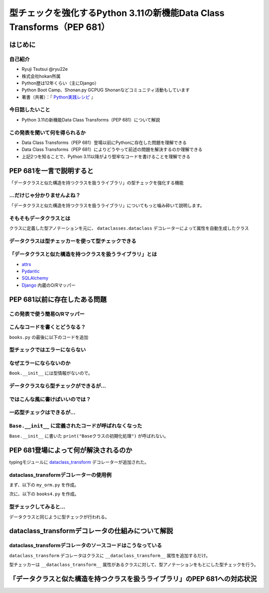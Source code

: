 #######################################################################
型チェックを強化するPython 3.11の新機能Data Class Transforms（PEP 681）
#######################################################################
.. raw:: html

   <a rel="license" href="http://creativecommons.org/licenses/by/4.0/"><img alt="Creative Commons License" style="border-width:0" src="https://i.creativecommons.org/l/by/4.0/88x31.png" /></a><br /><small>This work is licensed under a <a rel="license" href="http://creativecommons.org/licenses/by/4.0/">Creative Commons Attribution 4.0 International License</a>.</small>

はじめに
========

自己紹介
--------

* Ryuji Tsutsui @ryu22e
* 株式会社hokan所属
* Python歴は12年くらい（主にDjango）
* Python Boot Camp、Shonan.py GCPUG Shonanなどコミュニティ活動もしています
* 著書（共著）：『 `Python実践レシピ <https://gihyo.jp/book/2022/978-4-297-12576-9>`_ 』

今日話したいこと
----------------

* Python 3.11の新機能Data Class Transforms（PEP 681）について解説

この発表を聞いて何を得られるか
------------------------------

* Data Class Transforms（PEP 681）登場以前にPythonに存在した問題を理解できる
* Data Class Transforms（PEP 681）によりどうやって前述の問題を解決するのか理解できる
* 上記2つを知ることで、Python 3.11以降がより堅牢なコードを書けることを理解できる

PEP 681を一言で説明すると
=========================

.. revealjs-break::

「データクラスと似た構造を持つクラスを扱うライブラリ」の型チェックを強化する機能

…だけじゃ分かりませんよね？
---------------------------

「データクラスと似た構造を持つクラスを扱うライブラリ」についてもっと噛み砕いて説明します。

そもそもデータクラスとは
------------------------

クラスに定義した型アノテーションを元に、 ``dataclasses.dataclass`` デコレーターによって属性を自動生成したクラス

.. revealjs-code-block:: python

   from dataclasses import dataclass

   @dataclass
   class Book:
       # ↓型アノテーション
       title: str
       price: int

   book = Book(title="Python実践レシピ", price=2970)
   print(book.title, book.price)
   # price引数の型が間違っているので型チェッカーではエラーになる
   book = Book(
       title="Python実践レシピ",
       price="定価2,970円（本体2,700円＋税10%）",
   )
   print(book.title, book.price)

データクラスは型チェッカーを使って型チェックできる
--------------------------------------------------

.. revealjs-code-block:: bash

   $ pyright example.py
   /****/example.py
     /****/example.py:14:11 - error: Argument of type "Literal['定価2,970円（本体2,700円＋税10%）']" cannot be assigned to parameter "price" of type "int" in function "__init__"
       "Literal['定価2,970円（本体2,700円＋税10%）']" is incompatible with "int" (reportGeneralTypeIssues)
   1 error, 0 warnings, 0 informations


「データクラスと似た構造を持つクラスを扱うライブラリ」とは
----------------------------------------------------------

* `attrs <https://www.attrs.org/en/stable/>`_
* `Pydantic <https://docs.pydantic.dev/latest/>`_
* `SQLAlchemy <https://www.sqlalchemy.org/>`_ 
* `Django <https://docs.djangoproject.com/ja/4.2/>`_ 内蔵のO/Rマッパー

PEP 681以前に存在したある問題
=============================

この発表で使う簡易O/Rマッパー
-----------------------------

.. revealjs-code-block:: python

   """orm.py"""
   class Base:
       """リレーショナルデータベースとマッピングさせるクラスの基底クラス"""
       def __init__(self, **kwargs):
           # 具体的な処理内容は省略
           print("Baseクラスの初期化処理")

    class String:
        """文字列フィールド用のクラス"""
        pass

    class Integer:
        """整数フィールド用のクラス"""
        pass

.. revealjs-break::

.. revealjs-code-block:: python

   """使用例(books.py)"""
   from orm import Base, String, Integer

   class Book(Base):
       """書籍を表すクラス"""
       title = String()
       price = Integer()

こんなコードを書くとどうなる？
------------------------------

``books.py`` の最後に以下のコードを追加

.. revealjs-code-block:: python

   book = Book(
       title="Python実践レシピ",
       # priceは整数型なのでこれは間違っている
       price="定価2,970円（本体2,700円＋税10%）",
   )

型チェックではエラーにならない
------------------------------

.. revealjs-code-block:: shell

   $ pyright books.py
   （省略）
   0 errors, 0 warnings, 0 informations
   Completed in 0.512sec
   ✨  Done in 0.86s.

なぜエラーにならないのか
------------------------

``Book.__init__`` には型情報がないので。

.. revealjs-code-block:: shell

   >>> from books import Book
   Baseクラスの初期化処理
   >>> help(Book.__init__)
   Help on function __init__ in module orm:

   __init__(self, **kwargs)
       Initialize self.  See help(type(self)) for accurate signature.
   (END)

データクラスなら型チェックができるが…
-------------------------------------

.. revealjs-code-block:: python

    from dataclasses import dataclass

    @dataclass
    class Book:
        title: str
        price: int

    book = Book(
        title="Python実践レシピ",
        # priceは整数型なのでこれは間違っている
        price="定価2,970円（本体2,700円＋税10%）",
    )

.. revealjs-break::

.. revealjs-code-block:: shell

    $ pyright dataclass_books.py
    （省略）
    /***/dataclass_books.py
      /***/dataclass_books.py:11:11 - error: Argument of type "Literal['定価2,970円（本体2,700円＋税10%）']" cannot be assigned to parameter "price" of type "int" in function "__init__"
        "Literal['定価2,970円（本体2,700円＋税10%）']" is incompatible with "int" (reportGeneralTypeIssues)
    1 error, 0 warnings, 0 informations
    Completed in 0.448sec
    error Command failed with exit code 1.
    info Visit https://yarnpkg.com/en/docs/cli/run for documentation about this command.

ではこんな風に書けばいいのでは？
--------------------------------

.. revealjs-code-block:: python

    from dataclasses import dataclass

    from orm import Base

    @dataclass
    class Book(Base):
        title: str
        price: int

    book = Book(
        title="Python実践レシピ",
        # priceは整数型なのでこれは間違っている
        price="定価2,970円（本体2,700円＋税10%）",
    )

一応型チェックはできるが…
-------------------------

.. revealjs-code-block:: shell

    $ pyright books2.py
    （省略）
    /***/books2.py
      /***/books2.py:13:11 - error: Argument of type "Literal['定価2,970円（本体2,700円＋税10%）']" cannot be assigned to parameter "price" of type "int" in function "__init__"
        "Literal['定価2,970円（本体2,700円＋税10%）']" is incompatible with "int" (reportGeneralTypeIssues)
    1 error, 0 warnings, 0 informations
    Completed in 0.454sec
    error Command failed with exit code 1.

``Base.__init__`` に定義されたコードが呼ばれなくなった
------------------------------------------------------

``Base.__init__`` に書いた ``print("Baseクラスの初期化処理")`` が呼ばれない。

.. revealjs-code-block:: shell

    $ python books2.py  # "Baseクラスの初期化処理"が表示されない


PEP 681登場によって何が解決されるのか
=====================================

typingモジュールに `dataclass_transform <https://docs.python.org/3/library/typing.html#typing.dataclass_transform>`_ デコレーターが追加された。

dataclass_transformデコレーターの使用例
---------------------------------------

まず、以下の ``my_orm.py`` を作成。

.. revealjs-code-block:: python

    from typing import TypeVar, dataclass_transform
    from orm import Integer, String

    T = TypeVar("T")

    @dataclass_transform()
    def create_model(cls: type[T]) -> type[T]:
        """Bookクラスに適用するデコレーター"""
        # クラスの型アノテーションを元にフィールドを追加
        for key, value in cls.__annotations__.items():
            if value is str:
                setattr(cls, key, String())
            elif value is int:
                setattr(cls, key, Integer())
        return cls

.. revealjs-break::

次に、以下の ``books4.py`` を作成。

.. revealjs-code-block:: python

    from my_orm import create_model
    from orm import Base

    @create_model
    class Book(Base):
        title: str
        price: int

    book = Book(
        title="Python実践レシピ",
        # priceは整数型なのでこれは間違っている
        price="定価2,970円（本体2,700円＋税10%）",
    )

型チェックしてみると…
---------------------

データクラスと同じように型チェックが行われる。

.. revealjs-code-block:: shell

    $ pyright books4.py
    （省略）
    /***/books4.py
      /***/books4.py:12:11 - error: Argument of type "Literal['定価2,970円（本体2,700円＋税10%）']" cannot be assigned to parameter "price" of type "int" in function "__init__"
        "Literal['定価2,970円（本体2,700円＋税10%）']" is incompatible with "int" (reportGeneralTypeIssues)
    1 error, 0 warnings, 0 informations
    Completed in 0.452sec
    error Command failed with exit code 1.
    info Visit https://yarnpkg.com/en/docs/cli/run for documentation about this command.

dataclass_transformデコレータの仕組みについて解説
=================================================

dataclass_transformデコレータのソースコードはこうなっている
-----------------------------------------------------------

``dataclass_transform`` デコレータはクラスに ``__dataclass_transform__`` 属性を追加するだけ。

.. revealjs-code-block:: python

    def dataclass_transform(
        *,
        eq_default: bool = True,
        order_default: bool = False,
        kw_only_default: bool = False,
        field_specifiers: tuple[type[Any] | Callable[..., Any], ...] = (),
        **kwargs: Any,
    ) -> Callable[[T], T]:
        def decorator(cls_or_fn):
            cls_or_fn.__dataclass_transform__ = {
                "eq_default": eq_default,
                "order_default": order_default,
                "kw_only_default": kw_only_default,
                "field_specifiers": field_specifiers,
                "kwargs": kwargs,
            }
            return cls_or_fn
        return decorator

.. revealjs-break::

型チェッカーは ``__dataclass_transform__`` 属性があるクラスに対して、型アノテーションをもとにした型チェックを行う。

「データクラスと似た構造を持つクラスを扱うライブラリ」のPEP 681への対応状況
===========================================================================

